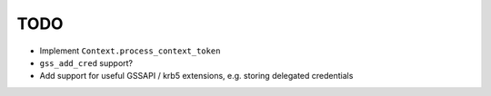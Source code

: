 TODO
====

* Implement ``Context.process_context_token``
* ``gss_add_cred`` support?
* Add support for useful GSSAPI / krb5 extensions, e.g. storing delegated credentials
